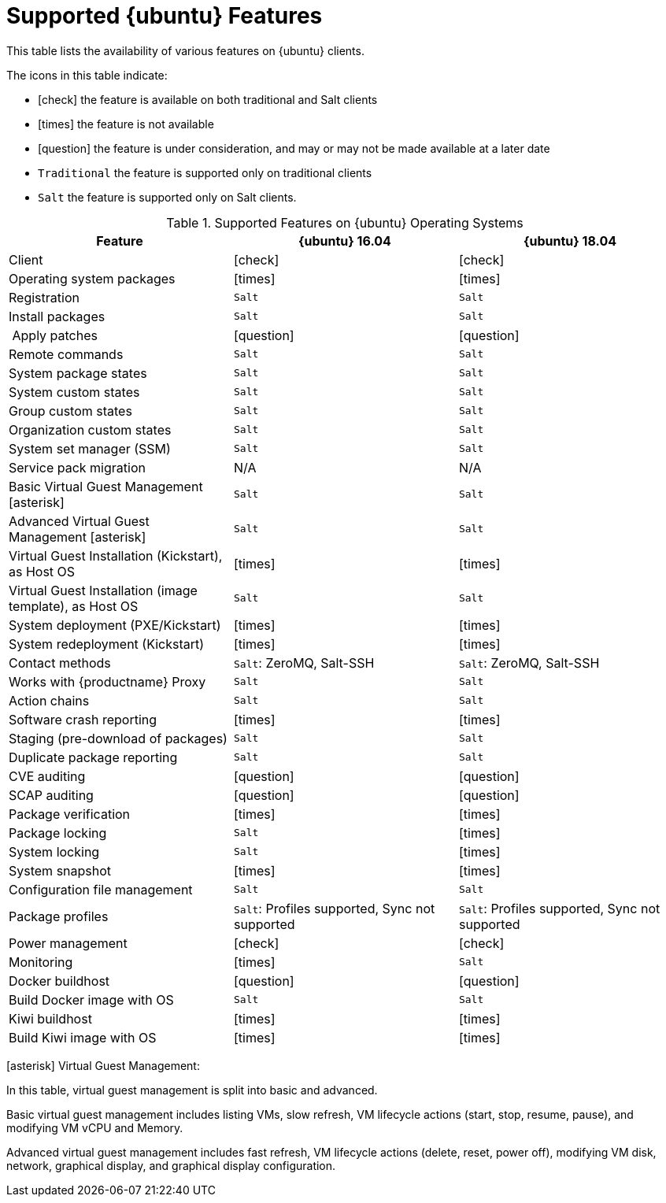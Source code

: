 [[supported-features-ubuntu]]
= Supported {ubuntu} Features


This table lists the availability of various features on {ubuntu} clients.

ifeval::[{suma-content} == true]
[NOTE]
====
{debian} is not an officially supported operating system in this version of {susemgr}.
====
endif::[]

The icons in this table indicate:

* icon:check[role="green"] the feature is available on both traditional and Salt clients
* icon:times[role="danger"] the feature is not available
* icon:question[role="gray"] the feature is under consideration, and may or may not be made available at a later date
* ``Traditional`` the feature is supported only on traditional clients
* ``Salt`` the feature is supported only on Salt clients.


[cols="1,1,1", options="header"]
.Supported Features on {ubuntu} Operating Systems
|===
| Feature | {ubuntu}{nbsp}16.04 | {ubuntu}{nbsp}18.04
| Client | icon:check[role="green"] | icon:check[role="green"]
| Operating system packages | icon:times[role="danger"] | icon:times[role="danger"]
| Registration | ``Salt`` | ``Salt``
| Install packages | ``Salt`` | ``Salt``
| Apply patches | icon:question[role="gray"] | icon:question[role="gray"]
| Remote commands | ``Salt`` | ``Salt``
| System package states | ``Salt`` | ``Salt``
| System custom states | ``Salt`` | ``Salt``
| Group custom states | ``Salt`` | ``Salt``
| Organization custom states    | ``Salt`` | ``Salt``
| System set manager (SSM) | ``Salt`` | ``Salt``
| Service pack migration | N/A | N/A
| Basic Virtual Guest Management icon:asterisk[role="none"] | ``Salt`` | ``Salt``
| Advanced Virtual Guest Management icon:asterisk[role="none"] | ``Salt`` | ``Salt``
| Virtual Guest Installation (Kickstart), as Host OS | icon:times[role="danger"] | icon:times[role="danger"]
| Virtual Guest Installation (image template), as Host OS | ``Salt`` | ``Salt``
| System deployment (PXE/Kickstart) | icon:times[role="danger"] | icon:times[role="danger"]
| System redeployment (Kickstart) | icon:times[role="danger"] | icon:times[role="danger"]
| Contact methods | ``Salt``: ZeroMQ, Salt-SSH | ``Salt``: ZeroMQ, Salt-SSH
| Works with {productname} Proxy | ``Salt`` | ``Salt``
| Action chains | ``Salt`` | ``Salt``
| Software crash reporting | icon:times[role="danger"] | icon:times[role="danger"]
| Staging (pre-download of packages) |  ``Salt`` | ``Salt``
| Duplicate package reporting | ``Salt`` | ``Salt``
| CVE auditing |  icon:question[role="gray"] | icon:question[role="gray"]
| SCAP auditing | icon:question[role="gray"] | icon:question[role="gray"]
| Package verification | icon:times[role="danger"] | icon:times[role="danger"]
| Package locking |  ``Salt`` | icon:times[role="danger"]
| System locking |   ``Salt`` | icon:times[role="danger"]
| System snapshot | icon:times[role="danger"] | icon:times[role="danger"]
| Configuration file management |  ``Salt`` | ``Salt``
| Package profiles |  ``Salt``: Profiles supported, Sync not supported | ``Salt``: Profiles supported, Sync not supported
| Power management |  icon:check[role="green"] | icon:check[role="green"]
| Monitoring |  icon:times[role="danger"]  | ``Salt``
| Docker buildhost |  icon:question[role="gray"]   | icon:question[role="gray"]
| Build Docker image with OS | ``Salt`` | ``Salt``
| Kiwi buildhost |   icon:times[role="danger"] | icon:times[role="danger"]
| Build Kiwi image with OS |  icon:times[role="danger"] | icon:times[role="danger"]
|===

icon:asterisk[role="none"] Virtual Guest Management:

In this table, virtual guest management is split into basic and advanced.

Basic virtual guest management includes listing VMs, slow refresh, VM lifecycle actions (start, stop, resume, pause), and modifying VM vCPU and Memory.

Advanced virtual guest management includes fast refresh, VM lifecycle actions (delete, reset, power off), modifying VM disk, network, graphical display, and graphical display configuration.
